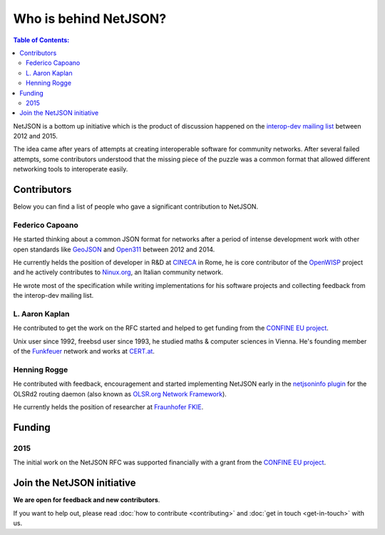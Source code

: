 Who is behind NetJSON?
======================

.. contents:: **Table of Contents**:
   :backlinks: none
   :depth: 3

.. raw:: html

    <p>
        <iframe src="https://nodeshot.org/github-btn.html?user=interop-dev&amp;repo=netjson&amp;type=watch&amp;count=true&amp;size=large" frameborder="0" scrolling="0" width="140" height="33"></iframe>
        <iframe src="https://nodeshot.org/github-btn.html?user=interop-dev&amp;repo=netjson&amp;type=fork&amp;count=true&amp;size=large" frameborder="0" scrolling="0" width="140" height="33"></iframe>
    </p>

NetJSON is a bottom up initiative which is the product of discussion happened on
the `interop-dev mailing list <https://lists.funkfeuer.at/mailman/listinfo/interop-dev>`_
between 2012 and 2015.

The idea came after years of attempts at creating interoperable software for
community networks. After several failed attempts, some contributors understood
that the missing piece of the puzzle was a common format that allowed different
networking tools to interoperate easily.

Contributors
------------

Below you can find a list of people who gave a significant contribution to NetJSON.

Federico Capoano
^^^^^^^^^^^^^^^^

He started thinking about a common JSON format for networks after a period of intense
development work with other open standards like `GeoJSON <http://geojson.org/>`_
and `Open311 <http://www.open311.org/>`_ between 2012 and 2014.

He currently helds the position of developer in R&D at `CINECA <http://www.cineca.it/en>`_
in Rome, he is core contributor of the `OpenWISP <http://openwisp.org/>`_ project
and he actively contributes to `Ninux.org <http://ninux.org/>`_, an Italian
community network.

He wrote most of the specification while writing implementations for his software
projects and collecting feedback from the interop-dev mailing list.

L. Aaron Kaplan
^^^^^^^^^^^^^^^

He contributed to get the work on the RFC started and helped to get funding from the
`CONFINE EU project <https://confine-project.eu/>`_.

Unix user since 1992, freebsd user since 1993, he studied maths & computer sciences
in Vienna. He's founding member of the `Funkfeuer <https://www.funkfeuer.at/>`_ network
and works at `CERT.at <http://www.cert.at/index_en.html>`_.

Henning Rogge
^^^^^^^^^^^^^

He contributed with feedback, encouragement and started implementing NetJSON early
in the `netjsoninfo plugin <http://www.olsr.org/mediawiki/index.php/NetJson_Info_Plugin>`_
for the OLSRd2 routing daemon (also known as `OLSR.org Network Framework
<http://www.olsr.org/mediawiki/index.php/OLSR.org_Network_Framework>`_).

He currently helds the position of researcher at `Fraunhofer FKIE
<https://www.fkie.fraunhofer.de/en.html>`_.

Funding
-------

2015
^^^^

The initial work on the NetJSON RFC was supported financially with a grant from the
`CONFINE EU project <https://confine-project.eu/>`_.

Join the NetJSON initiative
---------------------------

**We are open for feedback and new contributors**.

If you want to help out, please read :doc:`how to contribute <contributing>` and
:doc:`get in touch <get-in-touch>` with us.
